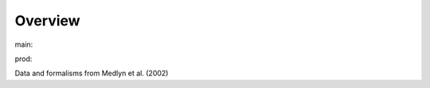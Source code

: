 Overview
========

.. {# pkglts, glabpkg

.. image:: https://b326.gitlab.io/medlyn2002/_images/badge_doc.svg
    :alt: Documentation status
    :target: https://b326.gitlab.io/medlyn2002/

.. image:: https://b326.gitlab.io/medlyn2002/_images/badge_pkging_pip.svg
    :alt: PyPI version
    :target: https://pypi.org/project/medlyn2002/1.0.0/

.. image:: https://b326.gitlab.io/medlyn2002/_images/badge_pkging_conda.svg
    :alt: Conda version
    :target: https://anaconda.org/revesansparole/medlyn2002

.. image:: https://badge.fury.io/py/medlyn2002.svg
    :alt: PyPI version
    :target: https://badge.fury.io/py/medlyn2002


main: |main_build|_ |main_coverage|_

.. |main_build| image:: https://gitlab.com/b326/medlyn2002/badges/main/pipeline.svg
.. _main_build: https://gitlab.com/b326/medlyn2002/commits/main

.. |main_coverage| image:: https://gitlab.com/b326/medlyn2002/badges/main/coverage.svg
.. _main_coverage: https://gitlab.com/b326/medlyn2002/commits/main


prod: |prod_build|_ |prod_coverage|_

.. |prod_build| image:: https://gitlab.com/b326/medlyn2002/badges/prod/pipeline.svg
.. _prod_build: https://gitlab.com/b326/medlyn2002/commits/prod

.. |prod_coverage| image:: https://gitlab.com/b326/medlyn2002/badges/prod/coverage.svg
.. _prod_coverage: https://gitlab.com/b326/medlyn2002/commits/prod

.. #}

Data and formalisms from Medlyn et al. (2002)
